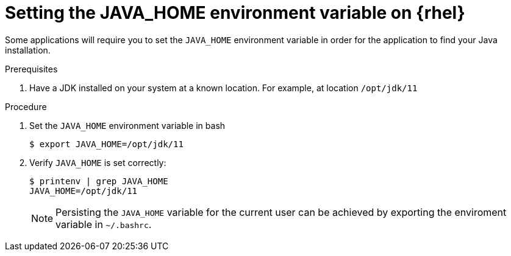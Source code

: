 [id="rhel_set_java_home"]
= Setting the JAVA_HOME environment variable on {rhel}

Some applications will require you to set the `JAVA_HOME` environment variable in order for the application to find your Java installation.

.Prerequisites
. Have a JDK installed on your system at a known location. For example, at location `/opt/jdk/11`

.Procedure
. Set the `JAVA_HOME` environment variable in bash
+
----
$ export JAVA_HOME=/opt/jdk/11
----
+
. Verify `JAVA_HOME` is set correctly:
+
----
$ printenv | grep JAVA_HOME
JAVA_HOME=/opt/jdk/11
----
+

[NOTE]
====
Persisting the `JAVA_HOME` variable for the current user can be achieved by exporting the enviroment variable
in `~/.bashrc`.
====

